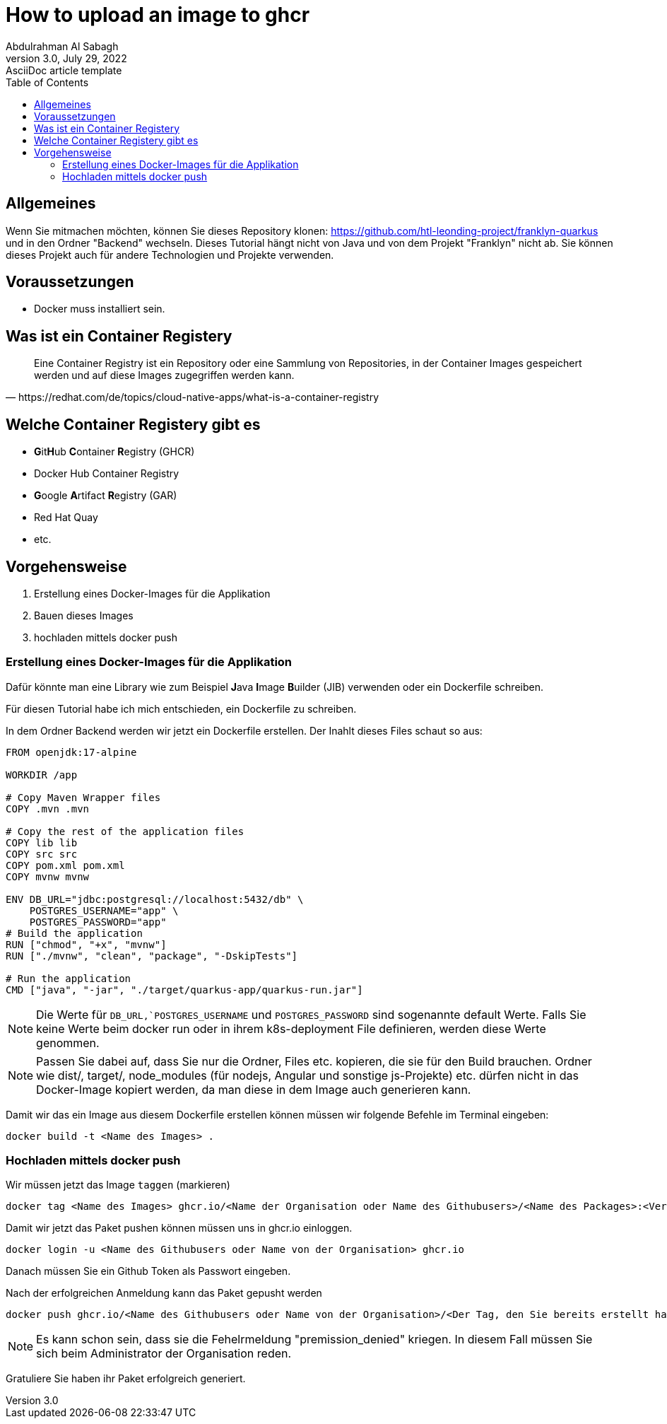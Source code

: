 = How to upload an image to ghcr
Abdulrahman Al Sabagh
3.0, July 29, 2022: AsciiDoc article template
:toc:
:icons: font
:url-quickref: https://docs.asciidoctor.org/asciidoc/latest/syntax-quick-reference/



== Allgemeines

Wenn Sie mitmachen möchten, können Sie dieses Repository klonen: https://github.com/htl-leonding-project/franklyn-quarkus und in den Ordner "Backend" wechseln. Dieses Tutorial hängt nicht von Java und  von dem Projekt "Franklyn" nicht ab. Sie können dieses Projekt auch für andere Technologien und Projekte verwenden.


== Voraussetzungen

- Docker muss installiert sein.

== Was ist ein Container Registery

[quote, https://redhat.com/de/topics/cloud-native-apps/what-is-a-container-registry, block="true"]
Eine Container Registry ist ein Repository oder eine Sammlung von Repositories, in der Container Images gespeichert werden und auf diese Images zugegriffen werden kann.

== Welche Container Registery gibt es

- **G**it**H**ub ** C**ontainer **R**egistry (GHCR)

- Docker Hub Container Registry

- **G**oogle **A**rtifact **R**egistry (GAR)
- Red Hat Quay

- etc.

== Vorgehensweise

1. Erstellung eines Docker-Images für die Applikation

2. Bauen dieses Images

3. hochladen mittels docker push


=== Erstellung eines Docker-Images für die Applikation

Dafür könnte man eine Library wie zum Beispiel **J**ava **I**mage **B**uilder (JIB) verwenden oder ein Dockerfile schreiben.

Für diesen Tutorial habe ich mich entschieden, ein Dockerfile zu schreiben.

In dem Ordner Backend werden wir jetzt ein Dockerfile erstellen. Der Inahlt dieses Files schaut so aus:

[source,Dockerfile]
----
FROM openjdk:17-alpine

WORKDIR /app

# Copy Maven Wrapper files
COPY .mvn .mvn

# Copy the rest of the application files
COPY lib lib
COPY src src
COPY pom.xml pom.xml
COPY mvnw mvnw

ENV DB_URL="jdbc:postgresql://localhost:5432/db" \
    POSTGRES_USERNAME="app" \
    POSTGRES_PASSWORD="app"
# Build the application
RUN ["chmod", "+x", "mvnw"]
RUN ["./mvnw", "clean", "package", "-DskipTests"]

# Run the application
CMD ["java", "-jar", "./target/quarkus-app/quarkus-run.jar"]


----

NOTE: Die Werte für `DB_URL,`POSTGRES_USERNAME` und `POSTGRES_PASSWORD` sind sogenannte default Werte. Falls Sie keine Werte beim docker run oder in ihrem k8s-deployment File definieren, werden diese Werte genommen.

NOTE: Passen Sie dabei auf, dass Sie nur die Ordner, Files etc. kopieren, die sie für den Build brauchen. Ordner wie dist/, target/, node_modules (für nodejs, Angular und sonstige js-Projekte) etc. dürfen nicht in das Docker-Image kopiert werden, da man diese in dem Image auch generieren kann.

Damit wir das ein Image aus diesem Dockerfile erstellen können müssen wir folgende Befehle im Terminal eingeben:

[source,shell]
----
docker build -t <Name des Images> .
----

=== Hochladen mittels docker push

Wir müssen jetzt das Image `taggen` (markieren)

[source,shell]
----
docker tag <Name des Images> ghcr.io/<Name der Organisation oder Name des Githubusers>/<Name des Packages>:<Version des Packets>
----

Damit wir jetzt das Paket pushen können müssen uns in ghcr.io einloggen.

[source,shell]
----
docker login -u <Name des Githubusers oder Name von der Organisation> ghcr.io
----
Danach müssen Sie ein Github Token als Passwort eingeben.

Nach der erfolgreichen Anmeldung kann das Paket gepusht werden

[source,shell]
----
docker push ghcr.io/<Name des Githubusers oder Name von der Organisation>/<Der Tag, den Sie bereits erstellt haben>:<Version>
----

NOTE: Es kann schon sein, dass sie die Fehelrmeldung  "premission_denied" kriegen. In diesem Fall müssen Sie sich beim Administrator der Organisation reden.

Gratuliere Sie haben ihr Paket erfolgreich generiert.